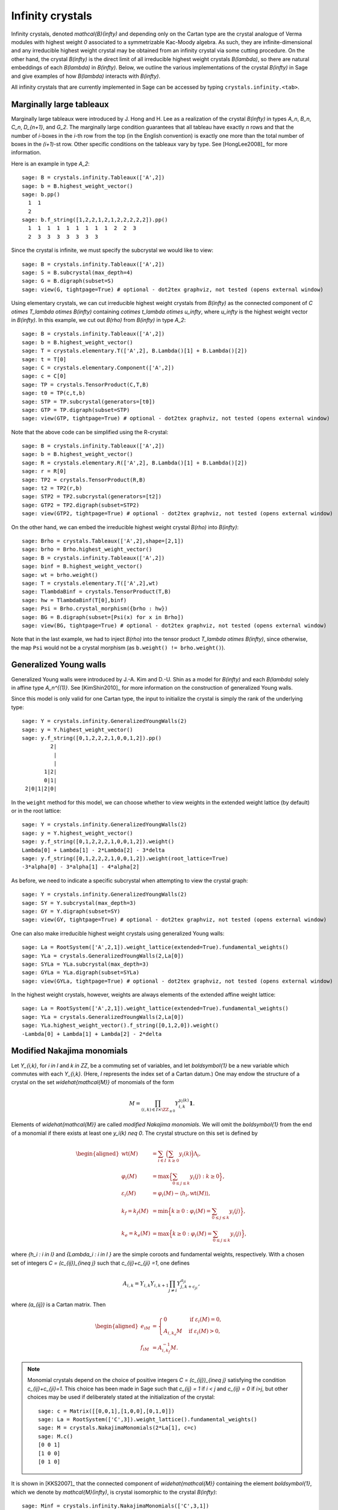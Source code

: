 -----------------------------------------
Infinity crystals
-----------------------------------------

Infinity crystals, denoted `\mathcal{B}(\infty)` and depending only
on the Cartan type are the crystal analogue of Verma modules with highest weight
`0` associated to a symmetrizable Kac-Moody algebra.  As such, they are
infinite-dimensional and any irreducible highest weight crystal may be obtained
from an infinity crystal via some cutting procedure.  On the other hand, the
crystal `B(\infty)` is the direct limit of all irreducible highest weight
crystals `B(\lambda)`, so there are natural embeddings of each `B(\lambda)` in
`B(\infty)`.  Below, we outline the various implementations of the crystal
`B(\infty)` in Sage and give examples of how `B(\lambda)` interacts with
`B(\infty)`.

All infinity crystals that are currently implemented in Sage can be accessed
by typing ``crystals.infinity.<tab>``.


Marginally large tableaux
-------------------------

Marginally large tableaux were introduced by J. Hong and H. Lee as a realization
of the crystal `B(\infty)` in types `A_n`, `B_n`, `C_n`, `D_{n+1}`, and `G_2`.
The marginally large condition guarantees that all tableau have exactly `n`
rows and that the number of `i`-boxes in the `i`-th row from the top (in
the English convention) is exactly one more than the total number of boxes in
the `(i+1)`-st row.  Other specific conditions on the tableaux vary by type.
See [HongLee2008]_ for more information.

Here is an example in type `A_2`::

    sage: B = crystals.infinity.Tableaux(['A',2])
    sage: b = B.highest_weight_vector()
    sage: b.pp()
      1  1
      2
    sage: b.f_string([1,2,2,1,2,1,2,2,2,2,2]).pp()
      1  1  1  1  1  1  1  1  1  2  2  3
      2  3  3  3  3  3  3  3

Since the crystal is infinite, we must specify the subcrystal we would like to
view::

    sage: B = crystals.infinity.Tableaux(['A',2])
    sage: S = B.subcrystal(max_depth=4)
    sage: G = B.digraph(subset=S)
    sage: view(G, tightpage=True) # optional - dot2tex graphviz, not tested (opens external window)

.. image:: ../media/BinfA2.png
   :scale: 50
   :align: center

Using elementary crystals, we can cut irreducible highest weight crystals from
`B(\infty)` as the connected component of `C \otimes T_\lambda \otimes
B(\infty)` containing `c\otimes t_\lambda \otimes u_\infty`, where `u_\infty` is
the highest weight vector in `B(\infty)`.  In this example, we cut out `B(\rho)`
from `B(\infty)` in type `A_2`::

    sage: B = crystals.infinity.Tableaux(['A',2])
    sage: b = B.highest_weight_vector()
    sage: T = crystals.elementary.T(['A',2], B.Lambda()[1] + B.Lambda()[2])
    sage: t = T[0]
    sage: C = crystals.elementary.Component(['A',2])
    sage: c = C[0]
    sage: TP = crystals.TensorProduct(C,T,B)
    sage: t0 = TP(c,t,b)
    sage: STP = TP.subcrystal(generators=[t0])
    sage: GTP = TP.digraph(subset=STP)
    sage: view(GTP, tightpage=True) # optional - dot2tex graphviz, not tested (opens external window)

.. image:: ../media/BinfTCrhoA2.png
   :scale: 50
   :align: center

Note that the above code can be simplified using the R-crystal::

    sage: B = crystals.infinity.Tableaux(['A',2])
    sage: b = B.highest_weight_vector()
    sage: R = crystals.elementary.R(['A',2], B.Lambda()[1] + B.Lambda()[2])
    sage: r = R[0]
    sage: TP2 = crystals.TensorProduct(R,B)
    sage: t2 = TP2(r,b)
    sage: STP2 = TP2.subcrystal(generators=[t2])
    sage: GTP2 = TP2.digraph(subset=STP2)
    sage: view(GTP2, tightpage=True) # optional - dot2tex graphviz, not tested (opens external window)

.. image:: ../media/BinfRrhoA2.png
   :scale: 50
   :align: center

On the other hand, we can embed the irreducible highest weight crystal
`B(\rho)` into `B(\infty)`::

    sage: Brho = crystals.Tableaux(['A',2],shape=[2,1])
    sage: brho = Brho.highest_weight_vector()
    sage: B = crystals.infinity.Tableaux(['A',2])
    sage: binf = B.highest_weight_vector()
    sage: wt = brho.weight()
    sage: T = crystals.elementary.T(['A',2],wt)
    sage: TlambdaBinf = crystals.TensorProduct(T,B)
    sage: hw = TlambdaBinf(T[0],binf)
    sage: Psi = Brho.crystal_morphism({brho : hw})
    sage: BG = B.digraph(subset=[Psi(x) for x in Brho])
    sage: view(BG, tightpage=True) # optional - dot2tex graphviz, not tested (opens external window)

.. image:: ../media/BrhoinBinf.png
   :scale: 50
   :align: center

Note that in the last example, we had to inject `B(\rho)` into the tensor
product `T_\lambda \otimes B(\infty)`, since otherwise, the map ``Psi`` would
not be a crystal morphism (as ``b.weight() != brho.weight()``).


Generalized Young walls
-----------------------

Generalized Young walls were introduced by J.-A. Kim and D.-U. Shin as a model
for `B(\infty)` and each `B(\lambda)` solely in affine type `A_n^{(1)}`. See
[KimShin2010]_ for more information on the construction of generalized Young
walls.

Since this model is only valid for one Cartan type, the input to initialize the
crystal is simply the rank of the underlying type::

    sage: Y = crystals.infinity.GeneralizedYoungWalls(2)
    sage: y = Y.highest_weight_vector()
    sage: y.f_string([0,1,2,2,2,1,0,0,1,2]).pp()
             2|
              |
              |
           1|2|
           0|1|
     2|0|1|2|0|

In the ``weight`` method for this model, we can choose whether to view weights
in the extended weight lattice (by default) or in the root lattice::

    sage: Y = crystals.infinity.GeneralizedYoungWalls(2)
    sage: y = Y.highest_weight_vector()
    sage: y.f_string([0,1,2,2,2,1,0,0,1,2]).weight()
    Lambda[0] + Lambda[1] - 2*Lambda[2] - 3*delta
    sage: y.f_string([0,1,2,2,2,1,0,0,1,2]).weight(root_lattice=True)
    -3*alpha[0] - 3*alpha[1] - 4*alpha[2]

As before, we need to indicate a specific subcrystal when attempting to view
the crystal graph::

    sage: Y = crystals.infinity.GeneralizedYoungWalls(2)
    sage: SY = Y.subcrystal(max_depth=3)
    sage: GY = Y.digraph(subset=SY)
    sage: view(GY, tightpage=True) # optional - dot2tex graphviz, not tested (opens external window)

.. image:: ../media/YinfA21.png
   :scale: 50
   :align: center

One can also make irreducible highest weight crystals using generalized Young
walls::

    sage: La = RootSystem(['A',2,1]).weight_lattice(extended=True).fundamental_weights()
    sage: YLa = crystals.GeneralizedYoungWalls(2,La[0])
    sage: SYLa = YLa.subcrystal(max_depth=3)
    sage: GYLa = YLa.digraph(subset=SYLa)
    sage: view(GYLa, tightpage=True) # optional - dot2tex graphviz, not tested (opens external window)

.. image:: ../media/YLa0.png
   :scale: 50
   :align: center

In the highest weight crystals, however, weights are always elements of the
extended affine weight lattice::

    sage: La = RootSystem(['A',2,1]).weight_lattice(extended=True).fundamental_weights()
    sage: YLa = crystals.GeneralizedYoungWalls(2,La[0])
    sage: YLa.highest_weight_vector().f_string([0,1,2,0]).weight()
    -Lambda[0] + Lambda[1] + Lambda[2] - 2*delta


Modified Nakajima monomials
---------------------------

Let `Y_{i,k}`, for `i \in I` and `k \in \ZZ`, be a commuting set of
variables, and let `\boldsymbol{1}` be a new variable which commutes with
each `Y_{i,k}`.  (Here, `I` represents the index set of a Cartan datum.)  One
may endow the structure of a crystal on the set `\widehat{\mathcal{M}}` of
monomials of the form

.. MATH::

    M = \prod_{(i,k) \in I\times \ZZ_{\ge0}} Y_{i,k}^{y_i(k)}\boldsymbol{1}.

Elements of `\widehat{\mathcal{M}}` are called  *modified Nakajima monomials*.
We will omit the `\boldsymbol{1}` from the end of a monomial if there exists
at least one `y_i(k) \neq 0`.  The crystal structure on this set is defined by

.. MATH::

    \begin{aligned}
    \mathrm{wt}(M) &= \sum_{i\in I} \Bigl( \sum_{k\ge 0} y_i(k) \Bigr) \Lambda_i, \\
    \varphi_i(M) &= \max\Bigl\{ \sum_{0\le j \le k} y_i(j) : k\ge 0 \Bigr\}, \\
    \varepsilon_i(M) &= \varphi_i(M) - \langle h_i, \mathrm{wt}(M) \rangle, \\
    k_f = k_f(M) &= \min\Bigl\{ k\ge 0 : \varphi_i(M) = \sum_{0\le j\le k} y_i(j) \Bigr\}, \\
    k_e = k_e(M) &= \max\Bigl\{ k\ge 0 : \varphi_i(M) = \sum_{0\le j\le k} y_i(j) \Bigr\},
    \end{aligned}

where `\{h_i : i \in I\}` and `\{\Lambda_i : i \in I \}` are the simple
coroots and fundamental weights, respectively.  With a chosen set of integers
`C = (c_{ij})_{i\neq j}` such that `c_{ij}+c_{ji} =1`, one defines

.. MATH::

    A_{i,k} = Y_{i,k} Y_{i,k+1} \prod_{j\neq i} Y_{j,k+c_{ji}}^{a_{ji}},

where `(a_{ij})` is a Cartan matrix.  Then

.. MATH::

    \begin{aligned}
    e_iM &= \begin{cases} 0 & \text{if } \varepsilon_i(M) = 0, \\
    A_{i,k_e}M & \text{if } \varepsilon_i(M) > 0, \end{cases} \\
    f_iM &= A_{i,k_f}^{-1} M.
    \end{aligned}

.. NOTE::

    Monomial crystals depend on the choice of positive integers
    `C = (c_{ij})_{i\neq j}` satisfying the condition `c_{ij}+c_{ji}=1`.
    This choice has been made in Sage such that `c_{ij} = 1` if
    `i < j` and `c_{ij} = 0` if `i>j`, but other choices may be used if
    deliberately stated at the initialization of the crystal::

        sage: c = Matrix([[0,0,1],[1,0,0],[0,1,0]])
        sage: La = RootSystem(['C',3]).weight_lattice().fundamental_weights()
        sage: M = crystals.NakajimaMonomials(2*La[1], c=c)
        sage: M.c()
        [0 0 1]
        [1 0 0]
        [0 1 0]

It is shown in [KKS2007]_ that the connected component of `\widehat{\mathcal{M}}`
containing the element `\boldsymbol{1}`, which we denote by
`\mathcal{M}(\infty)`, is crystal isomorphic to the crystal `B(\infty)`::

    sage: Minf = crystals.infinity.NakajimaMonomials(['C',3,1])
    sage: minf = Minf.highest_weight_vector()
    sage: m = minf.f_string([0,1,2,3,2,1,0]); m
    Y(0,0)^-1 Y(0,4)^-1 Y(1,0) Y(1,3)
    sage: m.weight()
    -2*Lambda[0] + 2*Lambda[1] - 2*delta
    sage: m.weight_in_root_lattice()
    -2*alpha[0] - 2*alpha[1] - 2*alpha[2] - alpha[3]

We can also model `B(\infty)` using the variables `A_{i,k}` instead::

    sage: Minf = crystals.infinity.NakajimaMonomials(['C',3,1])
    sage: minf = Minf.highest_weight_vector()
    sage: Minf.set_variables('A')
    sage: m = minf.f_string([0,1,2,3,2,1,0]); m
    A(0,0)^-1 A(0,3)^-1 A(1,0)^-1 A(1,2)^-1 A(2,0)^-1 A(2,1)^-1 A(3,0)^-1
    sage: m.weight()
    -2*Lambda[0] + 2*Lambda[1] - 2*delta
    sage: m.weight_in_root_lattice()
    -2*alpha[0] - 2*alpha[1] - 2*alpha[2] - alpha[3]
    sage: Minf.set_variables('Y')

Building the crystal graph output for these monomial crystals is the same
as the constructions above::

    sage: Minf = crystals.infinity.NakajimaMonomials(['C',3,1])
    sage: Sinf = Minf.subcrystal(max_depth=2)
    sage: Ginf = Minf.digraph(subset=Sinf)
    sage: view(Ginf, tightpage=True) # optional - dot2tex graphviz, not tested (opens external window)

.. image:: ../media/MinfC31.png
   :scale: 50
   :align: center

Note that this model will also work for any symmetrizable Cartan matrix::

    sage: A = CartanMatrix([[2,-4],[-5,2]])
    sage: Linf = crystals.infinity.NakajimaMonomials(A); Linf
    Infinity Crystal of modified Nakajima monomials of type [ 2 -4]
    [-5  2]
    sage: Linf.highest_weight_vector().f_string([0,1,1,1,0,0,1,1,0])
    Y(0,0)^-1 Y(0,1)^9 Y(0,2)^5 Y(0,3)^-1 Y(1,0)^2 Y(1,1)^5 Y(1,2)^3


Rigged configurations
---------------------

Rigged configurations are sequences of partitions, one partition for each node
in the underlying Dynkin diagram, such that each part of each partition has a
label (or rigging).  A crystal structure was defined on these objects in
[Schilling2006]_, then later extended to work as a model for `B(\infty)`.
See [SalisburyScrimshaw2015]_ for more information::

    sage: RiggedConfigurations.options(display="horizontal")
    sage: RC = crystals.infinity.RiggedConfigurations(['C',3,1])
    sage: nu = RC.highest_weight_vector().f_string([0,1,2,3,2,1,0]); nu
    -2[ ]-1   2[ ]1   0[ ]0   0[ ]0
    -2[ ]-1   2[ ]1   0[ ]0
    sage: nu.weight()
    -2*Lambda[0] + 2*Lambda[1] - 2*delta
    sage: RiggedConfigurations.options._reset()

We can check this crystal is isomorphic to the crystal above using Nakajima
monomials::

    sage: Minf = crystals.infinity.NakajimaMonomials(['C',3,1])
    sage: Sinf = Minf.subcrystal(max_depth=2)
    sage: Ginf = Minf.digraph(subset=Sinf)
    sage: RC = crystals.infinity.RiggedConfigurations(['C',3,1])
    sage: RCS = RC.subcrystal(max_depth=2)
    sage: RCG = RC.digraph(subset=RCS)
    sage: RCG.is_isomorphic(Ginf, edge_labels=True)
    True

This model works in Sage for all finite and affine types, as well as any
simply laced Cartan matrix.
